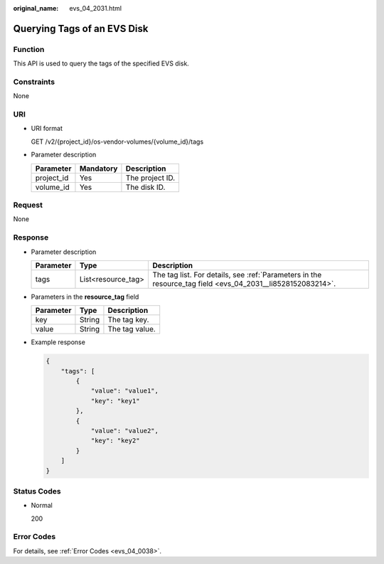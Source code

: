 :original_name: evs_04_2031.html

.. _evs_04_2031:

Querying Tags of an EVS Disk
============================

Function
--------

This API is used to query the tags of the specified EVS disk.

Constraints
-----------

None

URI
---

-  URI format

   GET /v2/{project_id}/os-vendor-volumes/{volume_id}/tags

-  Parameter description

   ========== ========= ===============
   Parameter  Mandatory Description
   ========== ========= ===============
   project_id Yes       The project ID.
   volume_id  Yes       The disk ID.
   ========== ========= ===============

Request
-------

None

Response
--------

-  Parameter description

   +-----------+--------------------+------------------------------------------------------------------------------------------------------------+
   | Parameter | Type               | Description                                                                                                |
   +===========+====================+============================================================================================================+
   | tags      | List<resource_tag> | The tag list. For details, see :ref:`Parameters in the resource_tag field <evs_04_2031__li8528152083214>`. |
   +-----------+--------------------+------------------------------------------------------------------------------------------------------------+

-  .. _evs_04_2031__li8528152083214:

   Parameters in the **resource_tag** field

   ========= ====== ==============
   Parameter Type   Description
   ========= ====== ==============
   key       String The tag key.
   value     String The tag value.
   ========= ====== ==============

-  Example response

   .. code-block::

      {
          "tags": [
              {
                  "value": "value1",
                  "key": "key1"
              },
              {
                  "value": "value2",
                  "key": "key2"
              }
          ]
      }

Status Codes
------------

-  Normal

   200

Error Codes
-----------

For details, see :ref:`Error Codes <evs_04_0038>`.
